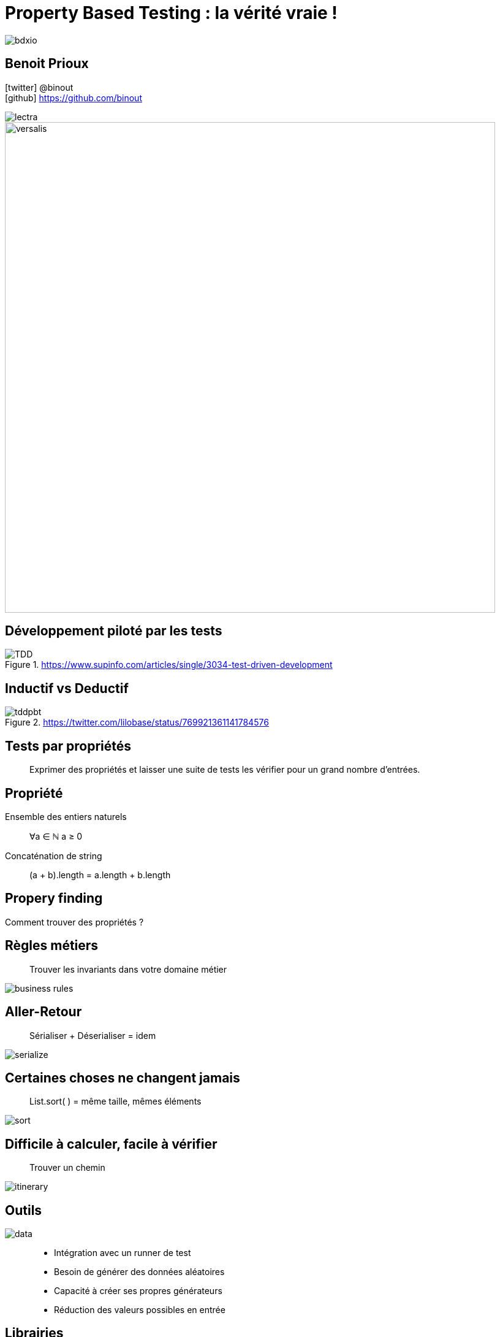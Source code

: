 = Property Based Testing : la vérité vraie !
:icons: font
:asset-uri-scheme: https
:source-highlighter: highlightjs
:deckjs_theme: swiss
:deckjs_transition: fade
:navigation: false
:goto: true
:status: true
:conf: bdxio

image::images/{conf}.jpg[float="right"]

== Benoit Prioux

icon:twitter[] @binout +
icon:github[] https://github.com/binout

image::images/lectra.png[]

image::images/lectra-versalis.jpg[versalis, 800]

////

== Pyramide des tests

.https://martinfowler.com/bliki/TestPyramid.html
image::images/test-pyramid.png[]

////

== Développement piloté par les tests

.https://www.supinfo.com/articles/single/3034-test-driven-development
image::images/TDD.png[]

== Inductif vs Deductif

.https://twitter.com/lilobase/status/769921361141784576
image::images/tddpbt.png[]

== Tests par propriétés

[quote]
Exprimer des propriétés et laisser une suite de tests les vérifier pour un grand nombre d'entrées.

== Propriété 

.Ensemble des entiers naturels
[quote]
∀a ∈ ℕ a ≥ 0

.Concaténation de string
[quote]
(a + b).length = a.length + b.length

[canvas-image=images/property-finding.png]
== Propery finding

[.canvas-caption, position=top-left]
Comment trouver des propriétés ?

== Règles métiers

[quote]
Trouver les invariants dans votre domaine métier 

image::images/business-rules.png[]

== Aller-Retour

[quote]
Sérialiser + Déserialiser = idem

image::images/serialize.png[]

== Certaines choses ne changent jamais

[quote]
List.sort( ) = même taille, mêmes éléments

image::images/sort.png[]

== Difficile à calculer, facile à vérifier

[quote]
Trouver un chemin

image::images/itinerary.png[]


== Outils

image::images/data.png[float=right]

[quote]
____
* Intégration avec un runner de test
* Besoin de générer des données aléatoires
* Capacité à créer ses propres générateurs
* Réduction des valeurs possibles en entrée
____

== Librairies

image::images/haskell.png[float=right]

* Haskell : `Quickcheck`
* Scala : `ScalaCheck`
* Kotlin : `KotlinTest`
* Java : 
** `JUnit-Quickcheck` pour Junit 4
** `Jqwik` pour Junit 5

== Démo : jqwik

image::images/molkky.png[]

== Questions ?

////
image::images/new-pyramid.png[]
////

icon:github[] https://github.com/binout/pbt

* 🖥 Slides
* ☕️ Code
* 🎦 Live Coding


*Pour aller plus loin*

🎦 Université Devoxx 2016 (Cyrille Martraire - Romeu MOURA)

video::O-LWbSUaEQU[youtube]
